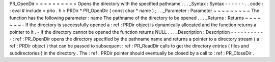 PR_OpenDir
=
=
=
=
=
=
=
=
=
=
Opens
the
directory
with
the
specified
pathname
.
.
.
_Syntax
:
Syntax
-
-
-
-
-
-
.
.
code
:
:
eval
#
include
<
prio
.
h
>
PRDir
*
PR_OpenDir
(
const
char
*
name
)
;
.
.
_Parameter
:
Parameter
~
~
~
~
~
~
~
~
~
The
function
has
the
following
parameter
:
name
The
pathname
of
the
directory
to
be
opened
.
.
.
_Returns
:
Returns
~
~
~
~
~
~
~
-
If
the
directory
is
successfully
opened
a
:
ref
:
PRDir
object
is
dynamically
allocated
and
the
function
returns
a
pointer
to
it
.
-
If
the
directory
cannot
be
opened
the
function
returns
NULL
.
.
.
_Description
:
Description
-
-
-
-
-
-
-
-
-
-
-
:
ref
:
PR_OpenDir
opens
the
directory
specified
by
the
pathname
name
and
returns
a
pointer
to
a
directory
stream
(
a
:
ref
:
PRDir
object
)
that
can
be
passed
to
subsequent
:
ref
:
PR_ReadDir
calls
to
get
the
directory
entries
(
files
and
subdirectories
)
in
the
directory
.
The
:
ref
:
PRDir
pointer
should
eventually
be
closed
by
a
call
to
:
ref
:
PR_CloseDir
.
